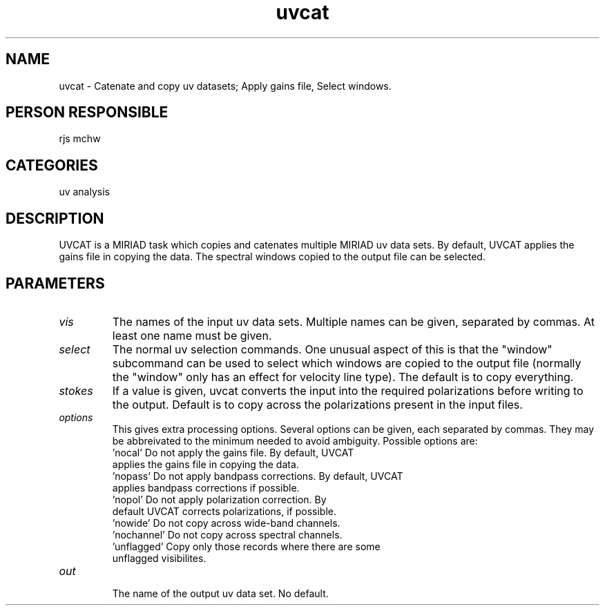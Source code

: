 .TH uvcat 1
.SH NAME
uvcat - Catenate and copy uv datasets; Apply gains file, Select windows.
.SH PERSON RESPONSIBLE
rjs mchw
.SH CATEGORIES
uv analysis
.SH DESCRIPTION
UVCAT is a MIRIAD task which copies and catenates multiple MIRIAD
uv data sets. By default, UVCAT applies the gains file in copying the
data. The spectral windows copied to the output file can be selected.
.SH PARAMETERS
.TP
\fIvis\fP
The names of the input uv data sets. Multiple names can be given,
separated by commas. At least one name must be given.
.TP
\fIselect\fP
The normal uv selection commands. One unusual aspect of this is that
the "window" subcommand can be used to select which windows are
copied to the output file (normally the "window" only has an
effect for velocity line type). The default is to copy everything.
.TP
\fIstokes\fP
If a value is given, uvcat converts the input into the required
polarizations before writing to the output. Default is to copy
across the polarizations present in the input files.
.TP
\fIoptions\fP
This gives extra processing options. Several options can be given,
each separated by commas. They may be abbreivated to the minimum
needed to avoid ambiguity. Possible options are:
.nf
   'nocal'       Do not apply the gains file. By default, UVCAT
                 applies the gains file in copying the data.
   'nopass'      Do not apply bandpass corrections. By default, UVCAT
                 applies bandpass corrections if possible.
   'nopol'       Do not apply polarization correction. By
                 default UVCAT corrects polarizations, if possible.
   'nowide'      Do not copy across wide-band channels.
   'nochannel'   Do not copy across spectral channels.
   'unflagged'   Copy only those records where there are some
                 unflagged visibilites.
.TP
\fIout\fP
.fi
The name of the output uv data set. No default.
